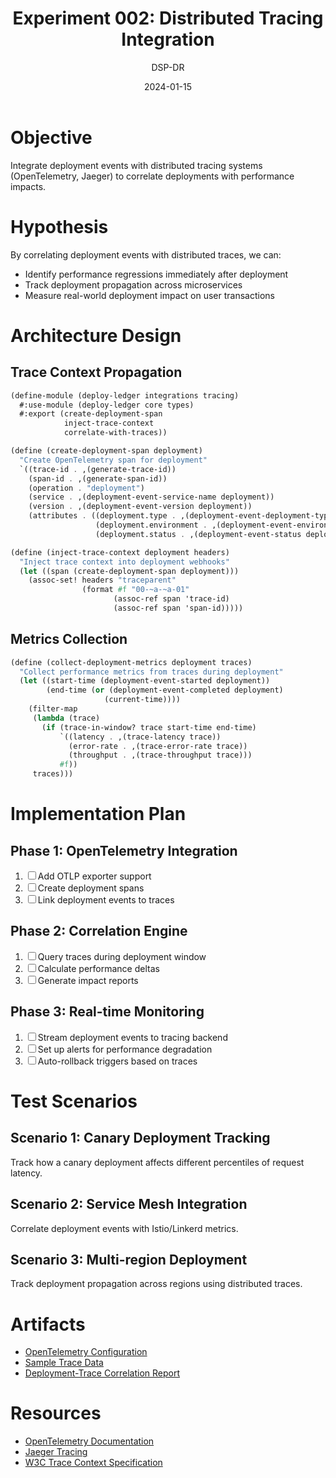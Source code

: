 #+TITLE: Experiment 002: Distributed Tracing Integration
#+DATE: 2024-01-15
#+AUTHOR: DSP-DR

* Objective
Integrate deployment events with distributed tracing systems (OpenTelemetry, Jaeger) to correlate deployments with performance impacts.

* Hypothesis
By correlating deployment events with distributed traces, we can:
- Identify performance regressions immediately after deployment
- Track deployment propagation across microservices
- Measure real-world deployment impact on user transactions

* Architecture Design

** Trace Context Propagation
#+BEGIN_SRC scheme :tangle trace-context.scm
(define-module (deploy-ledger integrations tracing)
  #:use-module (deploy-ledger core types)
  #:export (create-deployment-span
            inject-trace-context
            correlate-with-traces))

(define (create-deployment-span deployment)
  "Create OpenTelemetry span for deployment"
  `((trace-id . ,(generate-trace-id))
    (span-id . ,(generate-span-id))
    (operation . "deployment")
    (service . ,(deployment-event-service-name deployment))
    (version . ,(deployment-event-version deployment))
    (attributes . ((deployment.type . ,(deployment-event-deployment-type deployment))
                   (deployment.environment . ,(deployment-event-environment deployment))
                   (deployment.status . ,(deployment-event-status deployment))))))

(define (inject-trace-context deployment headers)
  "Inject trace context into deployment webhooks"
  (let ((span (create-deployment-span deployment)))
    (assoc-set! headers "traceparent"
                (format #f "00-~a-~a-01"
                       (assoc-ref span 'trace-id)
                       (assoc-ref span 'span-id)))))
#+END_SRC

** Metrics Collection
#+BEGIN_SRC scheme :tangle metrics-collector.scm
(define (collect-deployment-metrics deployment traces)
  "Collect performance metrics from traces during deployment"
  (let ((start-time (deployment-event-started deployment))
        (end-time (or (deployment-event-completed deployment)
                     (current-time))))
    (filter-map
     (lambda (trace)
       (if (trace-in-window? trace start-time end-time)
           `((latency . ,(trace-latency trace))
             (error-rate . ,(trace-error-rate trace))
             (throughput . ,(trace-throughput trace)))
           #f))
     traces)))
#+END_SRC

* Implementation Plan

** Phase 1: OpenTelemetry Integration
1. [ ] Add OTLP exporter support
2. [ ] Create deployment spans
3. [ ] Link deployment events to traces

** Phase 2: Correlation Engine
1. [ ] Query traces during deployment window
2. [ ] Calculate performance deltas
3. [ ] Generate impact reports

** Phase 3: Real-time Monitoring
1. [ ] Stream deployment events to tracing backend
2. [ ] Set up alerts for performance degradation
3. [ ] Auto-rollback triggers based on traces

* Test Scenarios

** Scenario 1: Canary Deployment Tracking
Track how a canary deployment affects different percentiles of request latency.

** Scenario 2: Service Mesh Integration
Correlate deployment events with Istio/Linkerd metrics.

** Scenario 3: Multi-region Deployment
Track deployment propagation across regions using distributed traces.

* Artifacts
- [[./otlp-config.yaml][OpenTelemetry Configuration]]
- [[./trace-samples.json][Sample Trace Data]]
- [[./correlation-report.org][Deployment-Trace Correlation Report]]

* Resources
- [[https://opentelemetry.io/][OpenTelemetry Documentation]]
- [[https://www.jaegertracing.io/][Jaeger Tracing]]
- [[https://www.w3.org/TR/trace-context/][W3C Trace Context Specification]]